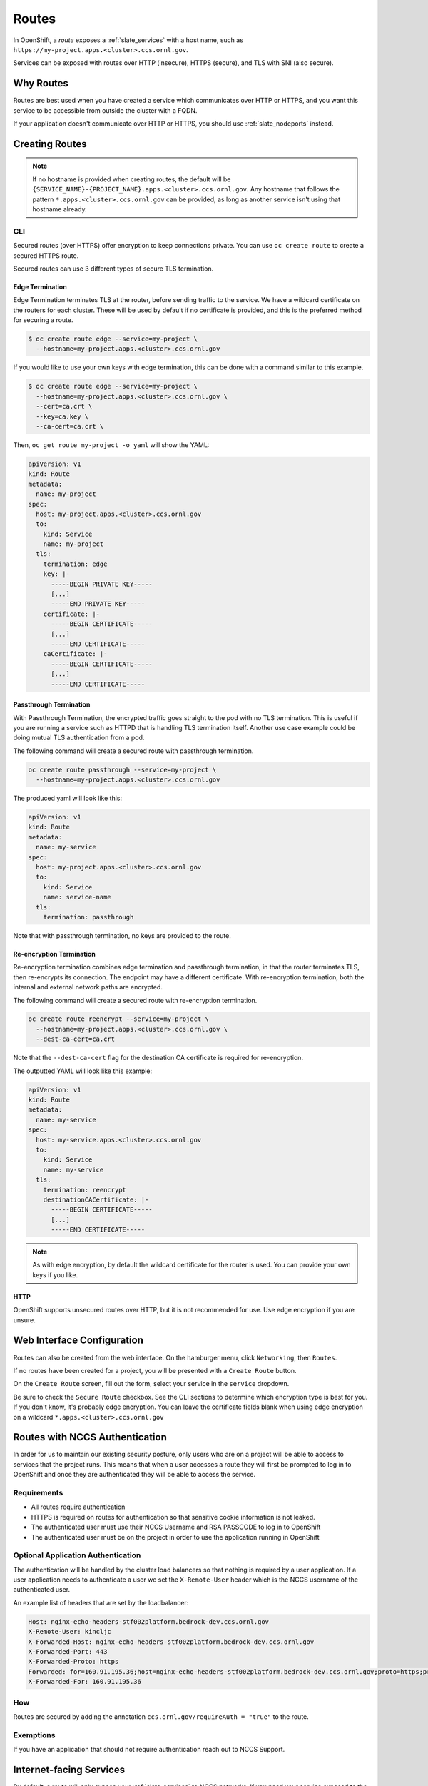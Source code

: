 .. _slate_routes:

******
Routes
******

In OpenShift, a *route* exposes a :ref:`slate_services` with a host name, such as ``https://my-project.apps.<cluster>.ccs.ornl.gov``.

Services can be exposed with routes over HTTP (insecure), HTTPS (secure), and TLS with SNI (also secure).


.. image:: /images/slate/RouteHTTPS.png
   :target: /images/slate/RouteHTTPS.png
   :alt: Exposing a Service with Routes


Why Routes
----------

Routes are best used when you have created a service which communicates over HTTP or HTTPS, and you
want this service to be accessible from outside the cluster with a FQDN.

If your application doesn't communicate over HTTP or HTTPS, you should use :ref:`slate_nodeports` instead.


Creating Routes
---------------

.. note::
   If no hostname is provided when creating routes, the default will be
   ``{SERVICE_NAME}-{PROJECT_NAME}.apps.<cluster>.ccs.ornl.gov``. Any hostname that follows the pattern
   ``*.apps.<cluster>.ccs.ornl.gov`` can be provided, as long as another service isn't using that hostname already.

CLI
^^^

Secured routes (over HTTPS) offer encryption to keep connections private. You can use ``oc create route`` to create a secured HTTPS route.

Secured routes can use 3 different types of secure TLS termination.

Edge Termination
~~~~~~~~~~~~~~~~

Edge Termination terminates TLS at the router, before sending traffic to the service. We have a wildcard certificate on the routers for each cluster. These will be used by default if no certificate is provided, and this is the preferred method for securing a route.

.. code-block::

   $ oc create route edge --service=my-project \
     --hostname=my-project.apps.<cluster>.ccs.ornl.gov

If you would like to use your own keys with edge termination, this can be done with a command similar to this example.

.. code-block::

   $ oc create route edge --service=my-project \
     --hostname=my-project.apps.<cluster>.ccs.ornl.gov \
     --cert=ca.crt \
     --key=ca.key \
     --ca-cert=ca.crt \

Then, ``oc get route my-project -o yaml`` will show the YAML:

.. code-block::

   apiVersion: v1
   kind: Route
   metadata:
     name: my-project
   spec:
     host: my-project.apps.<cluster>.ccs.ornl.gov
     to:
       kind: Service
       name: my-project
     tls:
       termination: edge
       key: |-
         -----BEGIN PRIVATE KEY-----
         [...]
         -----END PRIVATE KEY-----
       certificate: |-
         -----BEGIN CERTIFICATE-----
         [...]
         -----END CERTIFICATE-----
       caCertificate: |-
         -----BEGIN CERTIFICATE-----
         [...]
         -----END CERTIFICATE-----

Passthrough Termination
~~~~~~~~~~~~~~~~~~~~~~~

With Passthrough Termination, the encrypted traffic goes straight to the pod with no TLS termination.
This is useful if you are running a service such as HTTPD that is handling TLS termination itself. Another use case example could be doing mutual TLS authentication from a pod.

The following command will create a secured route with passthrough termination.

.. code-block::

   oc create route passthrough --service=my-project \
     --hostname=my-project.apps.<cluster>.ccs.ornl.gov

The produced yaml will look like this:

.. code-block::

   apiVersion: v1
   kind: Route
   metadata:
     name: my-service
   spec:
     host: my-project.apps.<cluster>.ccs.ornl.gov
     to:
       kind: Service
       name: service-name
     tls:
       termination: passthrough

Note that with passthrough termination, no keys are provided to the route.

Re-encryption Termination
~~~~~~~~~~~~~~~~~~~~~~~~~

Re-encryption termination combines edge termination and passthrough termination, in that the router terminates TLS, then re-encrypts its connection. The endpoint may have a different certificate. With re-encryption termination, both the internal and external network paths are encrypted.

The following command will create a secured route with re-encryption termination.

.. code-block::

   oc create route reencrypt --service=my-project \
     --hostname=my-project.apps.<cluster>.ccs.ornl.gov \
     --dest-ca-cert=ca.crt

Note that the ``--dest-ca-cert`` flag for the destination CA certificate is required for re-encryption.

The outputted YAML will look like this example:

.. code-block::

   apiVersion: v1
   kind: Route
   metadata:
     name: my-service
   spec:
     host: my-service.apps.<cluster>.ccs.ornl.gov
     to:
       kind: Service
       name: my-service
     tls:
       termination: reencrypt
       destinationCACertificate: |-
         -----BEGIN CERTIFICATE-----
         [...]
         -----END CERTIFICATE-----

.. note::
   As with edge encryption, by default the wildcard certificate for the router is used. You can
   provide your own keys if you like.

HTTP
~~~~

OpenShift supports unsecured routes over HTTP, but it is not recommended for use. Use edge encryption if you are unsure.

Web Interface Configuration
---------------------------

Routes can also be created from the web interface. On the hamburger menu, click ``Networking``\ , then ``Routes``.


.. image:: /images/slate/routeMenu.png
   :target: /images/slate/routeMenu.png
   :alt: Route in Hamburger Menu

If no routes have been created for a project, you will be presented with a ``Create Route`` button.

.. image:: /images/slate/createRoute.png
   :target: /images/slate/createRoute.png
   :alt: Create Route


On the ``Create Route`` screen, fill out the form, select your service in the ``service`` dropdown.


Be sure to check the ``Secure Route`` checkbox. See the CLI sections to determine which encryption type is best
for you. If you don't know, it's probably edge encryption. You can leave the certificate fields blank when using edge
encryption on a wildcard ``*.apps.<cluster>.ccs.ornl.gov``


Routes with NCCS Authentication
-------------------------------

In order for us to maintain our existing security posture, only users who are on a project will be able
to access to services that the project runs. This means that when a user accesses a route they will first be
prompted to log in to OpenShift and once they are authenticated they will be able to access the service.


.. image:: /images/slate/loginprompt.png
   :target: /images/slate/loginprompt.png
   :alt: login prompt


Requirements
^^^^^^^^^^^^


* All routes require authentication
* HTTPS is required on routes for authentication so that sensitive cookie information is not leaked.
* The authenticated user must use their NCCS Username and RSA PASSCODE to log in to OpenShift
* The authenticated user must be on the project in order to use the application running in OpenShift

Optional Application Authentication
^^^^^^^^^^^^^^^^^^^^^^^^^^^^^^^^^^^

The authentication will be handled by the cluster load balancers so that nothing is required by a user
application. If a user application needs to authenticate a user we set the ``X-Remote-User`` header which
is the NCCS username of the authenticated user.

An example list of headers that are set by the loadbalancer:

.. code-block::

   Host: nginx-echo-headers-stf002platform.bedrock-dev.ccs.ornl.gov
   X-Remote-User: kincljc
   X-Forwarded-Host: nginx-echo-headers-stf002platform.bedrock-dev.ccs.ornl.gov
   X-Forwarded-Port: 443
   X-Forwarded-Proto: https
   Forwarded: for=160.91.195.36;host=nginx-echo-headers-stf002platform.bedrock-dev.ccs.ornl.gov;proto=https;proto-version=
   X-Forwarded-For: 160.91.195.36

How
^^^

Routes are secured by adding the annotation ``ccs.ornl.gov/requireAuth = "true"`` to the route.

Exemptions
^^^^^^^^^^

If you have an application that should not require authentication reach out to NCCS Support.

Internet-facing Services
------------------------

By default, a route will only expose your :ref:`slate_services`
to NCCS networks. If you need your service exposed to the world outside ORNL, you will first need to get your project
approved for external routes. To do this, submit a systems ticket. In the description, give us your project name
and a brief reasoning for why exposing externally is needed.

We will let you know once your project is able to set up external routes.

Labelling Routes
^^^^^^^^^^^^^^^^

Once your project has been approved, you only need to give your route a *label* to tell the OpenShift router to expose
this service externally. You can do this in the CLI or in the web interface.

CLI
~~~

On the CLI, run ``oc label route {ROUTE_NAME} ccs.ornl.gov/externalRoute=true``.

GUI
~~~

In the web interface, from the side menu, select ``Applications``\ , then ``Routes``.


.. image:: /images/slate/routeMenu.png
   :target: /images/slate/routeMenu.png
   :alt: Routes Menu


This will show a list of your routes. Click the route you want to expose, and click the ``YAML`` tab.

Under metadata, add a label for ``ccs.ornl.gov/externalRoute: 'true'`` as shown below and click the ``Save`` button at the bottom of the page.


.. image:: /images/slate/RouteYAMLAfter.png
   :target: /images/slate/RouteYAMLAfter.png
   :alt: Route After

After saving, your route will be exposed on two routers, ``default`` and ``external``. This means your service is now
accessible from outside ORNL. Note that if your project has not yet been approved for external routing, this second
router will not expose your route.

.. image:: /images/slate/RouteExternallyExposed.png
   :target: /images/slate/RouteExternallyExposed.png
   :alt: Route Exposed

Advanced Routes
---------------

Multiple Services
^^^^^^^^^^^^^^^^^

While a route usually points to one service through the ``to`` parameter in the configuration, it is
possible to have as many as four services to load balance between. This is used with A/B deployments.

Here is an example route which points to 3 services:

.. code-block::

   apiVersion: v1
   kind: Route
   metadata:
     name: route-alternate-service
     annotations:
       haproxy.router.openshift.io/balance: roundrobin
   spec:
     host: www.example.com
     to:
       kind: Service
       name: service-name
       weight: 20
     alternateBackends:
     - kind: Service
       name: service-name2
       weight: 10
       kind: Service
       name: service-name3
       weight: 10

Notice the ``weight`` parameter on each service. This ``weight`` must be in the range 0-256. The default
is ``1``. If the weight is 0, no requests will be passed to the service. If all services have a ``0`` weight,
then all requests will return a 503 error.

The portion of requests sent to each service is determined by its ``weight`` divided by the sum of all
weights. In the above example, ``service-name`` will get 20/40 or 1/2 of the requests, and ``service-name2``
and ``service-name3`` will each get 10/40 or 1/4 of the requests.

.. note::
   When using ``alternateBackends``\ , be sure to set ``.metadata.annotations.haproxy.router.openshift.io/balance``
   to ``roundrobin``, like in the above example. This will ensure that HAProxy will use a round robin load balancing strategy.
